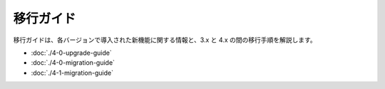 移行ガイド
################

移行ガイドは、各バージョンで導入された新機能に関する情報と、3.x と 4.x の間の移行手順を解説します。

* :doc:`./4-0-upgrade-guide`
* :doc:`./4-0-migration-guide`
* :doc:`./4-1-migration-guide`
